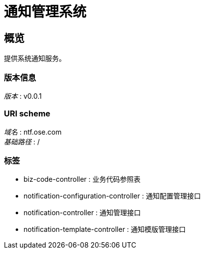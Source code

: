 = 通知管理系统


[[_overview]]
== 概览
提供系统通知服务。


=== 版本信息
[%hardbreaks]
__版本__ : v0.0.1


=== URI scheme
[%hardbreaks]
__域名__ : ntf.ose.com
__基础路径__ : /


=== 标签

* biz-code-controller : 业务代码参照表
* notification-configuration-controller : 通知配置管理接口
* notification-controller : 通知管理接口
* notification-template-controller : 通知模版管理接口



